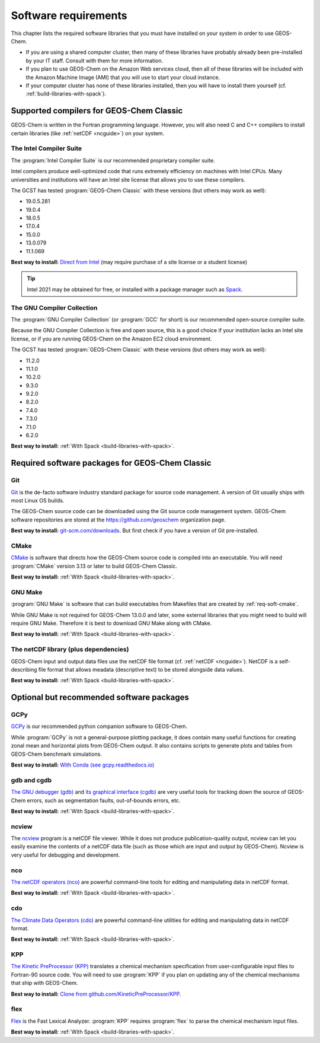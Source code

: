 .. _req-soft:

#####################
Software requirements
#####################

This chapter lists the required software libraries that you must have installed on your system in order to use GEOS-Chem.

- If you are using a shared computer cluster, then many of these
  libraries have probably already been pre-installed by your IT
  staff.  Consult with them for more information.

- If you plan to use GEOS-Chem on the Amazon Web services cloud, then
  all of these libraries will be included with the Amazon Machine
  Image (AMI) that you will use to start your cloud instance.

- If your computer cluster has none of these libraries installed, then
  you will have to install them yourself
  (cf. :ref:`build-libraries-with-spack`).

.. _req-soft-compilers:

=========================================
Supported compilers for GEOS-Chem Classic
=========================================

GEOS-Chem is written in the Fortran programming language. However, you
will also need C and C++ compilers to install certain libraries (like
:ref:`netCDF <ncguide>`) on your system.

.. _req-soft-compilers-intel:

The Intel Compiler Suite
------------------------
The :program:`Intel Compiler Suite` is our recommended proprietary
compiler suite.

Intel compilers produce well-optimized code that runs extremely
efficiency on machines with Intel CPUs. Many universities and
institutions will have an Intel site license that allows you to use
these compilers.

The GCST has tested :program:`GEOS-Chem Classic` with these versions
(but others may work as well):

- 19.0.5.281
- 19.0.4
- 18.0.5
- 17.0.4
- 15.0.0
- 13.0.079
- 11.1.069

**Best way to install:**  `Direct from Intel
<https://software.intel.com/content/www/us/en/develop/tools/oneapi/components/fortran-compiler.html>`_
(may require purchase of a site license or a student license)

.. tip::

   Intel 2021 may be obtained for free, or installed with a
   package manager such as `Spack <https://spack.readthedocs.io>`_.

.. _req-soft-compilers-gnu:

The GNU Compiler Collection
---------------------------
The :program:`GNU Compiler Collection` (or :program:`GCC` for short)
is our recommended open-source compiler suite.

Because the GNU Compiler Collection is free and open source, this is a
good choice if your institution lacks an Intel site license, or if you
are running GEOS-Chem on the Amazon EC2 cloud environment.

The GCST has tested :program:`GEOS-Chem Classic` with these versions
(but others may work as well):

- 11.2.0
- 11.1.0
- 10.2.0
- 9.3.0
- 9.2.0
- 8.2.0
- 7.4.0
- 7.3.0
- 7.1.0
- 6.2.0

**Best way to install:**  :ref:`With Spack
<build-libraries-with-spack>`.

.. _required-software-packages-for-geos-chem:

================================================
Required software packages for GEOS-Chem Classic
================================================

.. _req-soft-git:

Git
---
`Git <https://git-scm.com>`_ is the de-facto software industry
standard package for source code management. A version of Git usually
ships with most Linux OS builds.

The GEOS-Chem source code can be downloaded using the Git source code
management system. GEOS-Chem software repositories are stored at the
`https://github.com/geoschem <https://github.com/geoschem>`_
organization page.

**Best way to install:** `git-scm.com/downloads
<https://git-scm.com/downloads>`_.  But first check if you have a version of
Git pre-installed.

.. _req-soft-make:

CMake
-----
`CMake <https://cmake.org/>`_ is software that directs how the
GEOS-Chem source code is compiled into an executable.  You will need
:program:`CMake` version 3.13 or later to build GEOS-Chem Classic.

**Best way to install:**  :ref:`With Spack
<build-libraries-with-spack>`.

.. _rec-soft-make:

GNU Make
--------
:program:`GNU Make` is software that can build executables from
Makefiles that are created by :ref:`req-soft-cmake`.



While GNU Make is not required for GEOS-Chem 13.0.0 and later, some
external libraries that you might need to build will require GNU
Make. Therefore it is best to download GNU Make along with CMake.

**Best way to install:**  :ref:`With Spack
<build-libraries-with-spack>`.

.. _req-soft-netcdf:

The netCDF library (plus dependencies)
--------------------------------------

GEOS-Chem input and output data files use the netCDF file format
(cf. :ref:`netCDF <ncguide>`). NetCDF is a self-describing file format
that allows meadata (descriptive text) to be stored alongside data
values.

**Best way to install:**  :ref:`With Spack
<build-libraries-with-spack>`.

.. _optional-but-recommended-software-packages:

==========================================
Optional but recommended software packages
==========================================

.. _req-soft-gcpy:

GCPy
----

`GCPy <https://gcpy.readthedocs.io>`_ is our recommended python
companion software to GEOS-Chem.

While :program:`GCPy` is not a general-purpose plotting package, it
does contain many useful functions for creating zonal mean and
horizontal plots from GEOS-Chem output. It also contains scripts to
generate plots and tables from GEOS-Chem benchmark simulations.

**Best way to install:**
`With Conda (see gcpy.readthedocs.io) <https://gcpy.readthedocs.io/en/stable/Getting-Started-with-GCPy.html>`__

.. _req-soft-gdb:

gdb and cgdb
------------
`The GNU debugger (gdb) <https://gnu.org/software/GDB>`_  and `its
graphical interface (cgdb) <https://cgdb.github.io/>`_ are very useful
tools for tracking down the source of GEOS-Chem errors, such
as segmentation faults, out-of-bounds errors, etc.

**Best way to install:**  :ref:`With Spack
<build-libraries-with-spack>`.

.. _req-soft-ncview:

ncview
------
The `ncview <http://meteora.ucsd.edu/~pierce/ncview_home_page.html>`_
program is a netCDF file viewer. While it does not produce
publication-quality output, ncview can let you easily examine the
contents of a netCDF data file (such as those which are input and
output by GEOS-Chem). Ncview is very useful for debugging and development.

.. _req-soft-nco:

nco
---
`The netCDF operators (nco)
<http://meteora.ucsd.edu/~pierce/ncview_home_page.html>`_ are
powerful command-line tools for editing and manipulating data in
netCDF format.

**Best way to install:**  :ref:`With Spack
<build-libraries-with-spack>`.

.. _req-soft-cdo:

cdo
---
`The Climate Data Operators (cdo)
<https://code.mpimet.mpg.de/projects/cdo/l>`_ are powerful
command-line utilities for editing and manipulating data in netCDF
format.

**Best way to install:** :ref:`With Spack
<build-libraries-with-spack>`.

.. _req-soft-kpp:

KPP
---
`The Kinetic PreProcessor (KPP) <https://kpp.readthedocs.io>`_
translates a chemical mechanism specification from user-configurable
input files to Fortran-90 source code.  You will need to use
:program:`KPP` if you plan on updating any of the chemical mechanisms
that ship with GEOS-Chem.

**Best way to install:**  `Clone from github.com/KineticPreProcessor/KPP
<https://github.com/KineticPreProcessor/KPP>`_.

.. _req-soft-flex:

flex
----
`Flex <https://github.com/westes/flex>`_ is the Fast Lexical
Analyzer. :program:`KPP` requires :program:`flex` to parse the
chemical mechanism input files.

**Best way to install:** :ref:`With Spack
<build-libraries-with-spack>`.
